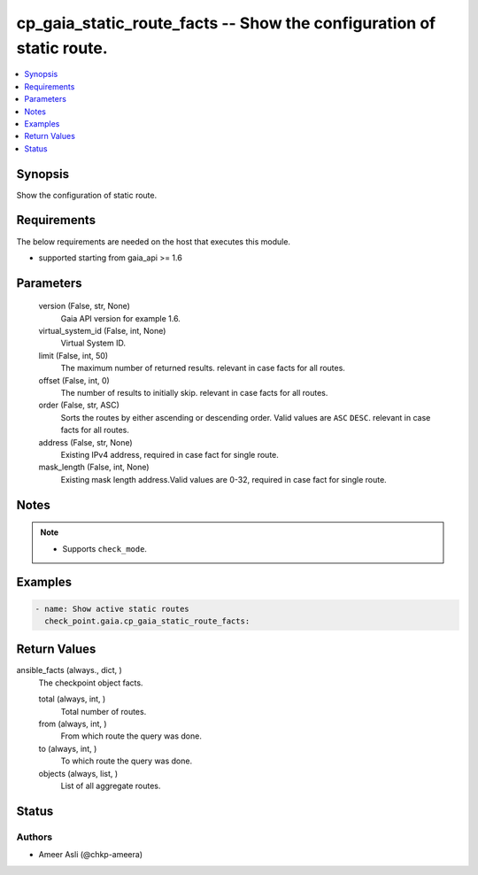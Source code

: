 .. _cp_gaia_static_route_facts_module:


cp_gaia_static_route_facts -- Show the configuration of static route.
=====================================================================

.. contents::
   :local:
   :depth: 1


Synopsis
--------

Show the configuration of static route.



Requirements
------------
The below requirements are needed on the host that executes this module.

- supported starting from gaia\_api \>= 1.6



Parameters
----------

  version (False, str, None)
    Gaia API version for example 1.6.


  virtual_system_id (False, int, None)
    Virtual System ID.


  limit (False, int, 50)
    The maximum number of returned results. relevant in case facts for all routes.


  offset (False, int, 0)
    The number of results to initially skip. relevant in case facts for all routes.


  order (False, str, ASC)
    Sorts the routes by either ascending or descending order. Valid values are \ :literal:`ASC`\  \ :literal:`DESC`\ . relevant in case facts for all routes.


  address (False, str, None)
    Existing IPv4 address, required in case fact for single route.


  mask_length (False, int, None)
    Existing mask length address.Valid values are 0-32, required in case fact for single route.





Notes
-----

.. note::
   - Supports \ :literal:`check\_mode`\ .




Examples
--------

.. code-block:: yaml+jinja

    
    - name: Show active static routes
      check_point.gaia.cp_gaia_static_route_facts:



Return Values
-------------

ansible_facts (always., dict, )
  The checkpoint object facts.


  total (always, int, )
    Total number of routes.


  from (always, int, )
    From which route the query was done.


  to (always, int, )
    To which route the query was done.


  objects (always, list, )
    List of all aggregate routes.






Status
------





Authors
~~~~~~~

- Ameer Asli (@chkp-ameera)

